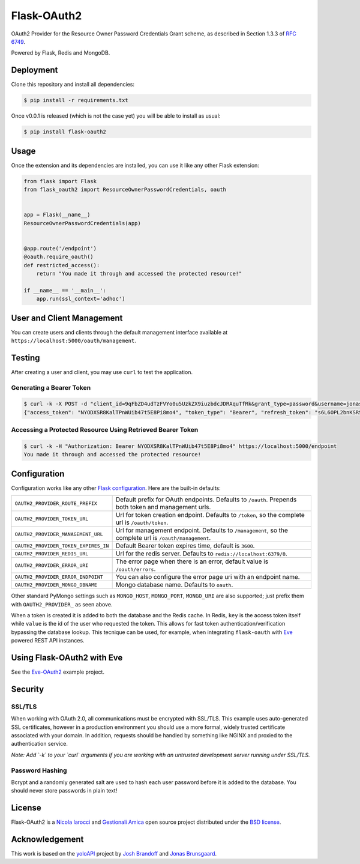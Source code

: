 Flask-OAuth2
============
OAuth2 Provider for the Resource Owner Password Credentials Grant scheme, as
described in Section 1.3.3 of `RFC 6749`_.

Powered by Flask, Redis and MongoDB.

Deployment
----------
Clone this repository and install all dependencies:

.. code-block:: console

    $ pip install -r requirements.txt

Once v0.0.1 is released (which is not the case yet) you will be able to install
as usual:

.. code-block:: console

    $ pip install flask-oauth2

Usage
-----
Once the extension and its dependencies are installed, you can use it like any
other Flask extension:

.. code-block:: python

    from flask import Flask
    from flask_oauth2 import ResourceOwnerPasswordCredentials, oauth


    app = Flask(__name__)
    ResourceOwnerPasswordCredentials(app)


    @app.route('/endpoint')
    @oauth.require_oauth()
    def restricted_access():
        return "You made it through and accessed the protected resource!"

    if __name__ == '__main__':
        app.run(ssl_context='adhoc')

User and Client Management
--------------------------
You can create users and clients through the default management interface
available at ``https://localhost:5000/oauth/management``.

.. image:: static/console.png

Testing
-------
After creating a user and client, you may use ``curl`` to test the application.

Generating a Bearer Token
~~~~~~~~~~~~~~~~~~~~~~~~~

.. code-block:: console

    $ curl -k -X POST -d "client_id=9qFbZD4udTzFVYo0u5UzkZX9iuzbdcJDRAquTfRk&grant_type=password&username=jonas&password=pass" https://localhost:5000/oauth/token
    {"access_token": "NYODXSR8KalTPnWUib47t5E8Pi8mo4", "token_type": "Bearer", "refresh_token": "s6L6OPL2bnKSRSbgQM3g0wbFkJB4ML", "scope": ""}

Accessing a Protected Resource Using Retrieved Bearer Token
~~~~~~~~~~~~~~~~~~~~~~~~~~~~~~~~~~~~~~~~~~~~~~~~~~~~~~~~~~~

.. code-block:: console

    $ curl -k -H "Authorization: Bearer NYODXSR8KalTPnWUib47t5E8Pi8mo4" https://localhost:5000/endpoint
    You made it through and accessed the protected resource!

Configuration
-------------
Configuration works like any other `Flask configuration`_. Here are
the built-in defaults:

.. tabularcolumns:: |p{6.5cm}|p{8.5cm}|

======================================= ======================================
``OAUTH2_PROVIDER_ROUTE_PREFIX``        Default prefix for OAuth endpoints. 
                                        Defaults to ``/oauth``. Prepends both
                                        token and management urls.

``OAUTH2_PROVIDER_TOKEN_URL``           Url for token creation endpoint. 
                                        Defaults to ``/token``, so the 
                                        complete url is ``/oauth/token``. 

``OAUTH2_PROVIDER_MANAGEMENT_URL``      Url for management endpoint. Defaults 
                                        to ``/management``, so the complete 
                                        url is ``/oauth/management``. 

``OAUTH2_PROVIDER_TOKEN_EXPIRES_IN``    Default Bearer token expires time, 
                                        default is ``3600``.

``OAUTH2_PROVIDER_REDIS_URL``           Url for the redis server. Defaults to 
                                        ``redis://localhost:6379/0``. 

``OAUTH2_PROVIDER_ERROR_URI``           The error page when there is an error, 
                                        default value is ``/oauth/errors``. 

``OAUTH2_PROVIDER_ERROR_ENDPOINT``      You can also configure the error page 
                                        uri with an endpoint name. 

``OAUTH2_PROVIDER_MONGO_DBNAME``        Mongo database name. Defaults to 
                                        ``oauth``. 
======================================= ======================================

Other standard PyMongo settings such as ``MONGO_HOST``, ``MONGO_PORT``,
``MONGO_URI`` are also supported; just prefix them with ``OAUTH2_PROVIDER_`` as
seen above.

When a token is created it is added to both the database and the Redis cache.
In Redis, ``key`` is the access token itself while ``value`` is the id of the
user who requested the token. This allows for fast token
authentication/verification bypassing the database lookup. This tecnique can be
used, for example, when integrating ``flask-oauth`` with `Eve`_ powered REST
API instances.

Using Flask-OAuth2 with Eve
---------------------------
See the `Eve-OAuth2`_ example project.

Security
--------
SSL/TLS
~~~~~~~
When working with OAuth 2.0, all communications must be encrypted with SSL/TLS.
This example uses auto-generated SSL certificates, however in a production
environment you should use a more formal, widely trusted certificate associated
with your domain. In addition, requests should be handled by something like
NGINX and proxied to the authentication service.

*Note: Add `-k` to your `curl` arguments if you are working with an untrusted
development server running under SSL/TLS.*

Password Hashing
~~~~~~~~~~~~~~~~
Bcrypt and a randomly generated salt are used to hash each user password before
it is added to the database. You should never store passwords in plain text! 

License
-------
Flask-OAuth2 is a `Nicola Iarocci`_ and `Gestionali Amica`_ open source project
distributed under the `BSD license`_.

Acknowledgement
---------------
This work is based on the `yoloAPI`_ project by `Josh Brandoff`_ and `Jonas Brunsgaard`_.

.. _`RFC 6749`: http://tools.ietf.org/html/rfc6749#section-1.3.3
.. _`yoloAPI`: https://github.com/brunsgaard/yoloAPI
.. _`Josh Brandoff`: https://github.com/EmergentBehavior
.. _`Jonas Brunsgaard`: https://github.com/brunsgaard
.. _`Nicola Iarocci`: http://nicolaiarocci.com
.. _`Gestionali Amica`: http://gestionaleamica.com
.. _`BSD license`: https://github.com/nicolaiarocci/flask-oauth2/blob/master/LICENSE
.. _`Eve-OAuth2`: https://github.com/nicolaiarocci/eve-oauth2
.. _`Eve`: http://python-eve.org
.. _`Flask configuration`: http://flask.pocoo.org/docs/0.10/config/

